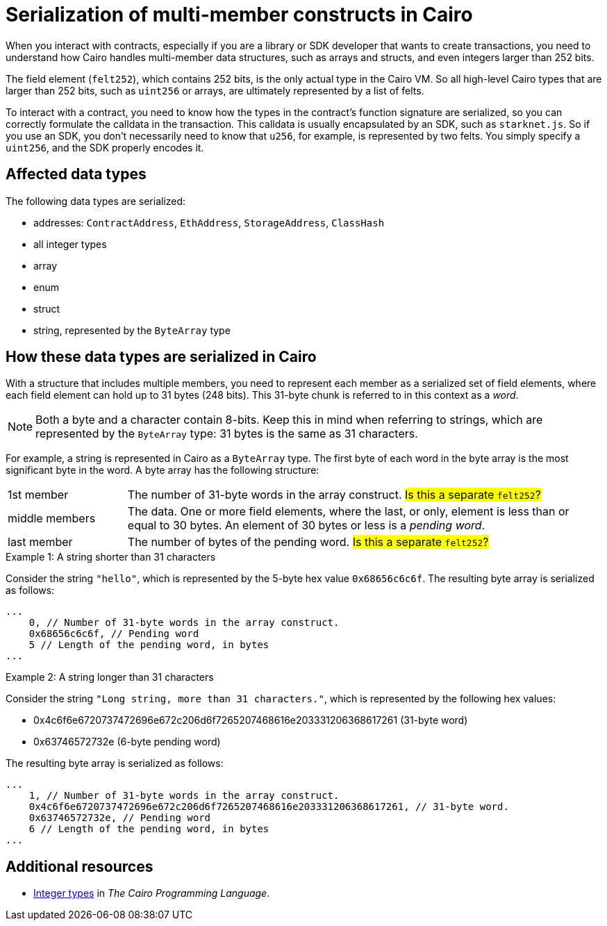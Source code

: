 [id="serialization_of_cairo_types"]
= Serialization of multi-member constructs in Cairo

When you interact with contracts, especially if you are a library or SDK developer that wants to create transactions, you need to understand how Cairo handles multi-member data structures, such as arrays and structs, and even integers larger than 252 bits.

The field element (`felt252`), which contains 252 bits, is the only actual type in the Cairo VM. So all high-level Cairo types that are larger than 252 bits, such as `uint256` or arrays, are ultimately represented by a list of felts.

To interact with a contract, you need to know how the types in the contract’s function signature are serialized, so you can correctly formulate the calldata in the transaction. This calldata is usually encapsulated by an SDK, such as `starknet.js`. So if you use an SDK, you don’t necessarily need to know that `u256`, for example, is represented by two felts. You simply specify a `uint256`, and the SDK properly encodes it.

== Affected data types

The following data types are serialized:

* addresses: `ContractAddress`, `EthAddress`, `StorageAddress`, `ClassHash`
* all integer types
* array
* enum
* struct
* string, represented by the `ByteArray` type


== How these data types are serialized in Cairo

With a structure that includes multiple members, you need to represent each member as a serialized set of field elements, where each field element can hold up to 31 bytes (248 bits). This 31-byte chunk is referred to in this context as a _word_.

[NOTE]
====
Both a byte and a character contain 8-bits. Keep this in mind when referring to strings, which are represented by the `ByteArray` type: 31 bytes is the same as 31 characters.
====

For example, a string is represented in Cairo as a `ByteArray` type. The first byte of each word in the byte array is the most significant byte in the word. A byte array has the following structure:

// This felt252 actually represents a bytes31, with < 31 bytes.
// It is represented as a felt252 to improve performance of building the byte array.
// The number of bytes in here is specified in `pending_word_len`.
// The first byte is the most significant byte among the `pending_word_len` bytes in the word.
// Should be in range [0, 30].
// pub(crate) pending_word_len: usize,

[horizontal,labelwidth="20"]
1st member:: The number of 31-byte words in the array construct. #Is this a separate `felt252`?#
middle members:: The data. One or more field elements, where the last, or only, element is less than or equal to 30 bytes. An element of 30 bytes or less is a _pending word_.
last member:: The number of bytes of the pending word. #Is this a separate `felt252`?#

.Example 1: A string shorter than 31 characters

Consider the string `"hello"`, which is represented by the 5-byte hex value `0x68656c6c6f`. The resulting byte array is serialized as follows:

[source,cairo]
----
...
    0, // Number of 31-byte words in the array construct.
    0x68656c6c6f, // Pending word
    5 // Length of the pending word, in bytes
...
----


// [horizontal,labelwidth="20"]
// 1st member:: `0`, the number of 31-byte chunks
// middle member:: `0x68656c6c6f`, 5-byte pending word. One member, which is also the pending word.
// last member:: `5`, the number of bytes in the pending word.
//

.Example 2: A string longer than 31 characters

Consider the string `"Long string, more than 31 characters."`, which is represented by the following hex values:

* 0x4c6f6e6720737472696e672c206d6f7265207468616e203331206368617261 (31-byte word)
* 0x63746572732e (6-byte pending word)

The resulting byte array is serialized as follows:

[source,cairo]
----
...
    1, // Number of 31-byte words in the array construct.
    0x4c6f6e6720737472696e672c206d6f7265207468616e203331206368617261, // 31-byte word.
    0x63746572732e, // Pending word
    6 // Length of the pending word, in bytes
...
----


== Additional resources

* link:https://book.cairo-lang.org/ch02-02-data-types.html#integer-types[Integer types] in _The Cairo Programming Language_.

